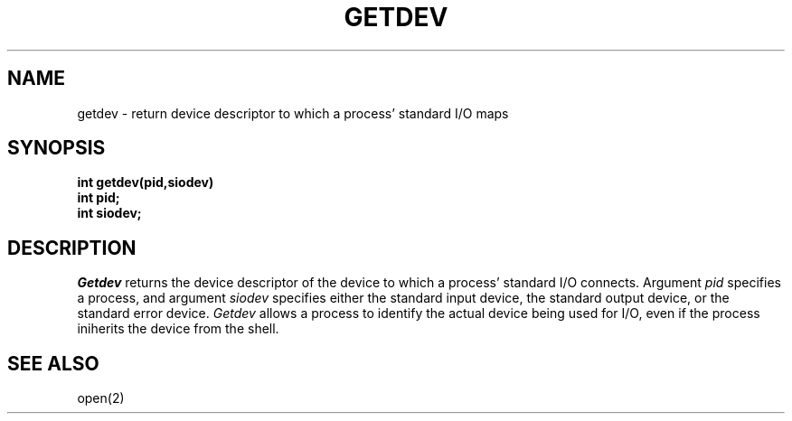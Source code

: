 .TH GETDEV 2
.SH NAME
getdev \- return device descriptor to which a process' standard I/O maps
.SH SYNOPSIS
.B int
.B getdev(pid,siodev)
.nf
.B int pid;
.B int siodev;
.fi
.SH DESCRIPTION
.I Getdev
returns the device descriptor of the device to which a process'
standard I/O connects.
Argument
.I pid
specifies a process, and argument
.I siodev
specifies either the standard input device, the standard output device,
or the standard error device.
.I Getdev
allows a process to identify the actual device being used for I/O,
even if the process iniherits the device from the shell.
.SH SEE ALSO
open(2)
